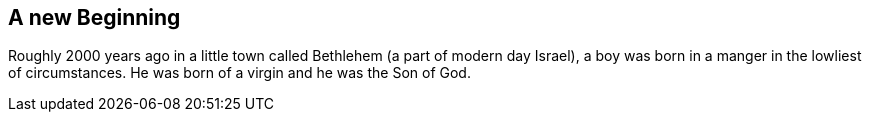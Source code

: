 == A new Beginning

Roughly 2000 years ago in a little town called Bethlehem (a part of modern day Israel), a boy was born in a manger in the lowliest of circumstances.
He was born of a virgin and he was the Son of God.
